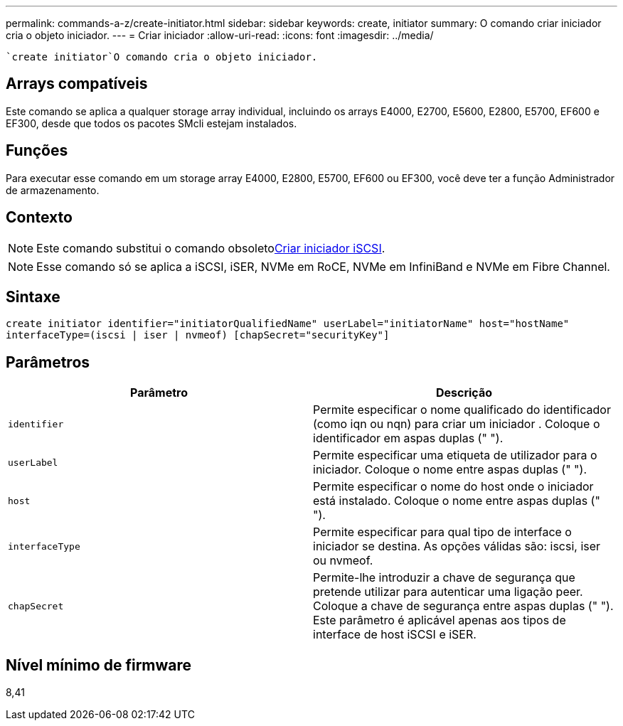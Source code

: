 ---
permalink: commands-a-z/create-initiator.html 
sidebar: sidebar 
keywords: create, initiator 
summary: O comando criar iniciador cria o objeto iniciador. 
---
= Criar iniciador
:allow-uri-read: 
:icons: font
:imagesdir: ../media/


[role="lead"]
 `create initiator`O comando cria o objeto iniciador.



== Arrays compatíveis

Este comando se aplica a qualquer storage array individual, incluindo os arrays E4000, E2700, E5600, E2800, E5700, EF600 e EF300, desde que todos os pacotes SMcli estejam instalados.



== Funções

Para executar esse comando em um storage array E4000, E2800, E5700, EF600 ou EF300, você deve ter a função Administrador de armazenamento.



== Contexto

[NOTE]
====
Este comando substitui o comando obsoletoxref:create-iscsiinitiator.adoc[Criar iniciador iSCSI].

====
[NOTE]
====
Esse comando só se aplica a iSCSI, iSER, NVMe em RoCE, NVMe em InfiniBand e NVMe em Fibre Channel.

====


== Sintaxe

[source, cli]
----
create initiator identifier="initiatorQualifiedName" userLabel="initiatorName" host="hostName"
interfaceType=(iscsi | iser | nvmeof) [chapSecret="securityKey"]
----


== Parâmetros

|===
| Parâmetro | Descrição 


 a| 
`identifier`
 a| 
Permite especificar o nome qualificado do identificador (como iqn ou nqn) para criar um iniciador . Coloque o identificador em aspas duplas (" ").



 a| 
`userLabel`
 a| 
Permite especificar uma etiqueta de utilizador para o iniciador. Coloque o nome entre aspas duplas (" ").



 a| 
`host`
 a| 
Permite especificar o nome do host onde o iniciador está instalado. Coloque o nome entre aspas duplas (" ").



 a| 
`interfaceType`
 a| 
Permite especificar para qual tipo de interface o iniciador se destina. As opções válidas são: iscsi, iser ou nvmeof.



 a| 
`chapSecret`
 a| 
Permite-lhe introduzir a chave de segurança que pretende utilizar para autenticar uma ligação peer. Coloque a chave de segurança entre aspas duplas (" "). Este parâmetro é aplicável apenas aos tipos de interface de host iSCSI e iSER.

|===


== Nível mínimo de firmware

8,41
